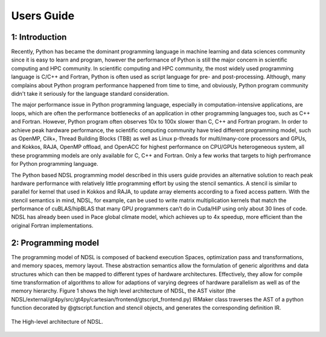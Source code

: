 Users Guide
=============

1: Introduction
----------------
Recently, Python has became the dominant programming language in machine learning and data sciences community since it is easy to learn and program, however the performance of Python is still the major concern in scientific computing and HPC community. In scientific computing and HPC community, the most widely used programming language is C/C++ and Fortran, Python is often used as script language for pre- and post-processing. Although, many complains about Python program performance happened from time to time, and obviously, Python program community didn't take it seriously for the language standard consideration. 

The major performance issue in Python programming language, especially in computation-intensive applications, are loops, which are often the performance bottlenecks of an application in other programming languages too, such as C++ and Fortran. However, Python program often observes 10x to 100x slower than C, C++ and Fortran program. In order to achieve peak hardware performance, the scientific computing community have tried different programming model, such as OpenMP, Cilk+, Thread Building Blocks (TBB) as well as Linux p-threads for multi/many-core processors and GPUs, and Kokkos, RAJA, OpenMP offload, and OpenACC for highest performance on CPU/GPUs heterogeneous system, all these programming models are only available for C, C++ and Fortran. Only a few works that targets to high perfromance for Python programming language.

The Python based NDSL programming model described in this users guide provides an alternative solution to reach peak hardware performance with relatively little programming effort by using the stencil semantics. A stencil is similar to parallel for kernel that used in Kokkos and RAJA, to update array elements according to a fixed access pattern. With the stencil semantics in mind, NDSL, for example, can be used to write matrix multiplication kernels that match the performance of cuBLAS/hipBLAS that many GPU programmers can’t do in Cuda/HiP using only about 30 lines of code. NDSL has already been used in Pace global climate model, which achieves up to 4x speedup, more efficient than the original Fortran implementations. 

2: Programming model
----------------------------------------------------
The programming model of NDSL is composed of backend execution Spaces, optimization pass and transformations, and memory spaces, memory layout. These abstraction semantics allow the formulation of generic algorithms and data structures which can then be mapped to different types of hardware architectures. Effectively, they allow for compile time transformation of algorithms to allow for adaptions of varying degrees of hardware parallelism as well as of the memory hierarchy. Figure 1 shows the high level architecture of NDSL, the AST visitor (the NDSL/external/gt4py/src/gt4py/cartesian/frontend/gtscript_frontend.py) IRMaker class traverses the AST of a python function decorated by @gtscript.function and stencil objects, and generates the corresponding definition IR.

.. 1:

.. figure:: static/ndsl_flow.png
   :width: 860
   :align: center

   The High-level architecture of NDSL.


